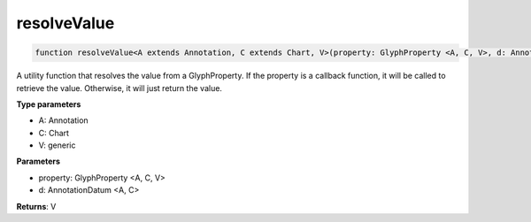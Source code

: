 .. role:: trst-class
.. role:: trst-interface
.. role:: trst-function
.. role:: trst-property
.. role:: trst-property-desc
.. role:: trst-method
.. role:: trst-method-desc
.. role:: trst-parameter
.. role:: trst-type
.. role:: trst-type-parameter

.. _resolveValue:

:trst-function:`resolveValue`
=============================

.. container:: collapsible

  .. code-block:: typescript

    function resolveValue<A extends Annotation, C extends Chart, V>(property: GlyphProperty <A, C, V>, d: AnnotationDatum <A, C>): V

.. container:: content

  A utility function that resolves the value from a GlyphProperty. If the property is a callback function, it will be called to retrieve the value. Otherwise, it will just return the value.

  **Type parameters**

  - A: Annotation
  - C: Chart
  - V: generic

  **Parameters**

  - property: GlyphProperty <A, C, V>
  - d: AnnotationDatum <A, C>

  **Returns**: V